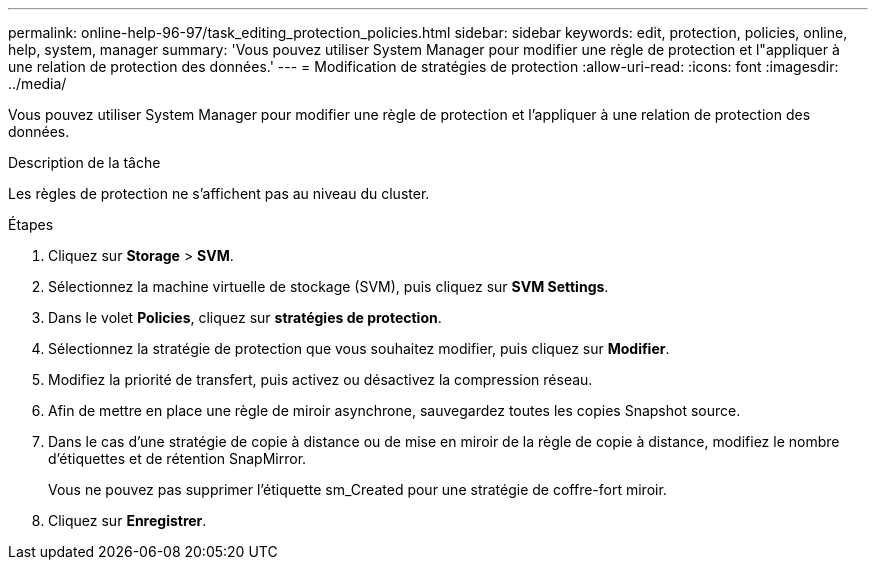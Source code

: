---
permalink: online-help-96-97/task_editing_protection_policies.html 
sidebar: sidebar 
keywords: edit, protection, policies, online, help, system, manager 
summary: 'Vous pouvez utiliser System Manager pour modifier une règle de protection et l"appliquer à une relation de protection des données.' 
---
= Modification de stratégies de protection
:allow-uri-read: 
:icons: font
:imagesdir: ../media/


[role="lead"]
Vous pouvez utiliser System Manager pour modifier une règle de protection et l'appliquer à une relation de protection des données.

.Description de la tâche
Les règles de protection ne s'affichent pas au niveau du cluster.

.Étapes
. Cliquez sur *Storage* > *SVM*.
. Sélectionnez la machine virtuelle de stockage (SVM), puis cliquez sur *SVM Settings*.
. Dans le volet *Policies*, cliquez sur *stratégies de protection*.
. Sélectionnez la stratégie de protection que vous souhaitez modifier, puis cliquez sur *Modifier*.
. Modifiez la priorité de transfert, puis activez ou désactivez la compression réseau.
. Afin de mettre en place une règle de miroir asynchrone, sauvegardez toutes les copies Snapshot source.
. Dans le cas d'une stratégie de copie à distance ou de mise en miroir de la règle de copie à distance, modifiez le nombre d'étiquettes et de rétention SnapMirror.
+
Vous ne pouvez pas supprimer l'étiquette sm_Created pour une stratégie de coffre-fort miroir.

. Cliquez sur *Enregistrer*.

